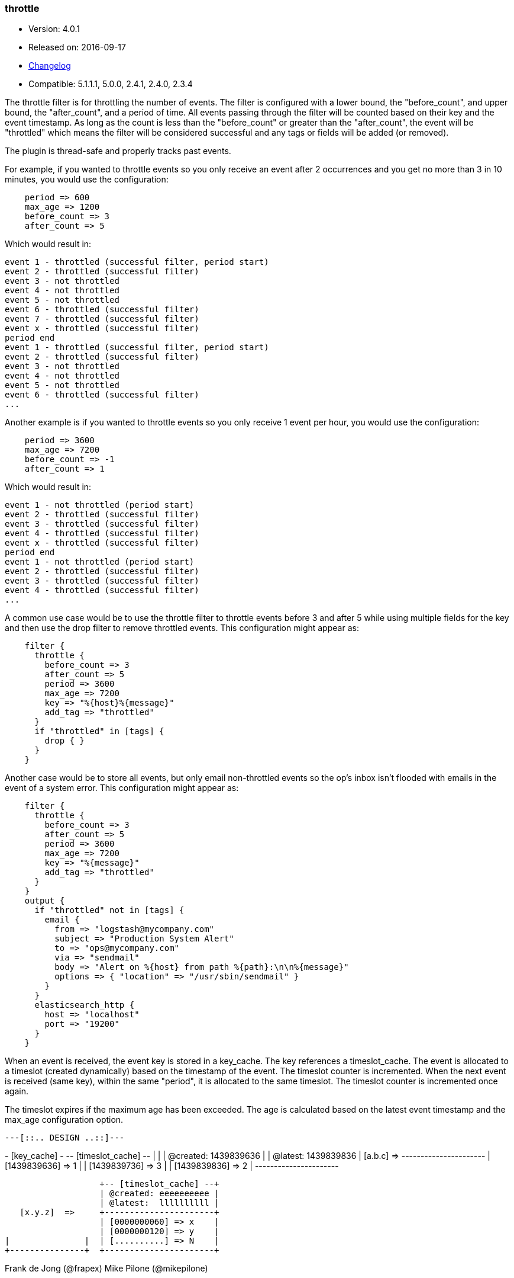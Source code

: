 [[plugins-filters-throttle]]
=== throttle

* Version: 4.0.1
* Released on: 2016-09-17
* https://github.com/logstash-plugins/logstash-filter-throttle/blob/master/CHANGELOG.md#401[Changelog]
* Compatible: 5.1.1.1, 5.0.0, 2.4.1, 2.4.0, 2.3.4



The throttle filter is for throttling the number of events.  The filter is
configured with a lower bound, the "before_count", and upper bound, the "after_count",
and a period of time.  All events passing through the filter will be counted based on
their key and the event timestamp.  As long as the count is less than the "before_count"
or greater than the "after_count", the event will be "throttled" which means the filter
will be considered successful and any tags or fields will be added (or removed).

The plugin is thread-safe and properly tracks past events.

For example, if you wanted to throttle events so you only receive an event after 2
occurrences and you get no more than 3 in 10 minutes, you would use the configuration:
[source,ruby]
    period => 600
    max_age => 1200
    before_count => 3
    after_count => 5

Which would result in:
==========================
    event 1 - throttled (successful filter, period start)
    event 2 - throttled (successful filter)
    event 3 - not throttled
    event 4 - not throttled
    event 5 - not throttled
    event 6 - throttled (successful filter)
    event 7 - throttled (successful filter)
    event x - throttled (successful filter)
    period end
    event 1 - throttled (successful filter, period start)
    event 2 - throttled (successful filter)
    event 3 - not throttled
    event 4 - not throttled
    event 5 - not throttled
    event 6 - throttled (successful filter)
    ...
==========================
Another example is if you wanted to throttle events so you only
receive 1 event per hour, you would use the configuration:
[source,ruby]
    period => 3600
    max_age => 7200
    before_count => -1
    after_count => 1

Which would result in:
==========================
    event 1 - not throttled (period start)
    event 2 - throttled (successful filter)
    event 3 - throttled (successful filter)
    event 4 - throttled (successful filter)
    event x - throttled (successful filter)
    period end
    event 1 - not throttled (period start)
    event 2 - throttled (successful filter)
    event 3 - throttled (successful filter)
    event 4 - throttled (successful filter)
    ...
==========================
A common use case would be to use the throttle filter to throttle events before 3 and
after 5 while using multiple fields for the key and then use the drop filter to remove
throttled events. This configuration might appear as:
[source,ruby]
    filter {
      throttle {
        before_count => 3
        after_count => 5
        period => 3600
        max_age => 7200
        key => "%{host}%{message}"
        add_tag => "throttled"
      }
      if "throttled" in [tags] {
        drop { }
      }
    }

Another case would be to store all events, but only email non-throttled events
so the op's inbox isn't flooded with emails in the event of a system error.
This configuration might appear as:
[source,ruby]
    filter {
      throttle {
        before_count => 3
        after_count => 5
        period => 3600
        max_age => 7200
        key => "%{message}"
        add_tag => "throttled"
      }
    }
    output {
      if "throttled" not in [tags] {
        email {
          from => "logstash@mycompany.com"
          subject => "Production System Alert"
          to => "ops@mycompany.com"
          via => "sendmail"
          body => "Alert on %{host} from path %{path}:\n\n%{message}"
          options => { "location" => "/usr/sbin/sendmail" }
        }
      }
      elasticsearch_http {
        host => "localhost"
        port => "19200"
      }
    }

When an event is received, the event key is stored in a key_cache.  The key references
a timeslot_cache.  The event is allocated to a timeslot (created dynamically) based on
the timestamp of the event.  The timeslot counter is incremented.  When the next event is
received (same key), within the same "period", it is allocated to the same timeslot.
The timeslot counter is incremented once again.

The timeslot expires if the maximum age has been exceeded.  The age is calculated
based on the latest event timestamp and the max_age configuration option.

        ---[::.. DESIGN ..::]---

+- [key_cache] -+  +-- [timeslot_cache] --+
|               |  | @created: 1439839636 |
                   | @latest:  1439839836 |
   [a.b.c]  =>     +----------------------+
                   | [1439839636] => 1    |
                   | [1439839736] => 3    |
                   | [1439839836] => 2    |
                   +----------------------+

                   +-- [timeslot_cache] --+
                   | @created: eeeeeeeeee |
                   | @latest:  llllllllll |
   [x.y.z]  =>     +----------------------+
                   | [0000000060] => x    |
                   | [0000000120] => y    |
|               |  | [..........] => N    |
+---------------+  +----------------------+

Frank de Jong (@frapex)
Mike Pilone (@mikepilone)


&nbsp;

==== Synopsis

This plugin supports the following configuration options:

Required configuration options:

[source,json]
--------------------------
throttle {
    key => ...
}
--------------------------



Available configuration options:

[cols="<,<,<,<m",options="header",]
|=======================================================================
|Setting |Input type|Required|Default value
| <<plugins-filters-throttle-add_field>> |<<hash,hash>>|No|`{}`
| <<plugins-filters-throttle-add_tag>> |<<array,array>>|No|`[]`
| <<plugins-filters-throttle-after_count>> |<<number,number>>|No|`-1`
| <<plugins-filters-throttle-before_count>> |<<number,number>>|No|`-1`
| <<plugins-filters-throttle-enable_metric>> |<<boolean,boolean>>|No|`true`
| <<plugins-filters-throttle-id>> |<<string,string>>|No|
| <<plugins-filters-throttle-key>> |<<string,string>>|Yes|
| <<plugins-filters-throttle-max_age>> |<<number,number>>|No|`3600`
| <<plugins-filters-throttle-max_counters>> |<<number,number>>|No|`100000`
| <<plugins-filters-throttle-period>> |<<string,string>>|No|`"60"`
| <<plugins-filters-throttle-periodic_flush>> |<<boolean,boolean>>|No|`true`
| <<plugins-filters-throttle-remove_field>> |<<array,array>>|No|`[]`
| <<plugins-filters-throttle-remove_tag>> |<<array,array>>|No|`[]`
|=======================================================================


==== Details

&nbsp;

[[plugins-filters-throttle-add_field]]
===== `add_field` 

  * Value type is <<hash,hash>>
  * Default value is `{}`

If this filter is successful, add any arbitrary fields to this event.
Field names can be dynamic and include parts of the event using the `%{field}`.

Example:
[source,ruby]
    filter {
      throttle {
        add_field => { "foo_%{somefield}" => "Hello world, from %{host}" }
      }
    }
[source,ruby]
    # You can also add multiple fields at once:
    filter {
      throttle {
        add_field => {
          "foo_%{somefield}" => "Hello world, from %{host}"
          "new_field" => "new_static_value"
        }
      }
    }

If the event has field `"somefield" == "hello"` this filter, on success,
would add field `foo_hello` if it is present, with the
value above and the `%{host}` piece replaced with that value from the
event. The second example would also add a hardcoded field.

[[plugins-filters-throttle-add_tag]]
===== `add_tag` 

  * Value type is <<array,array>>
  * Default value is `[]`

If this filter is successful, add arbitrary tags to the event.
Tags can be dynamic and include parts of the event using the `%{field}`
syntax.

Example:
[source,ruby]
    filter {
      throttle {
        add_tag => [ "foo_%{somefield}" ]
      }
    }
[source,ruby]
    # You can also add multiple tags at once:
    filter {
      throttle {
        add_tag => [ "foo_%{somefield}", "taggedy_tag"]
      }
    }

If the event has field `"somefield" == "hello"` this filter, on success,
would add a tag `foo_hello` (and the second example would of course add a `taggedy_tag` tag).

[[plugins-filters-throttle-after_count]]
===== `after_count` 

  * Value type is <<number,number>>
  * Default value is `-1`

Events greater than this count will be throttled.  Setting this value to -1, the
default, will cause no events to be throttled based on the upper bound.

[[plugins-filters-throttle-before_count]]
===== `before_count` 

  * Value type is <<number,number>>
  * Default value is `-1`

Events less than this count will be throttled.  Setting this value to -1, the
default, will cause no events to be throttled based on the lower bound.

[[plugins-filters-throttle-enable_metric]]
===== `enable_metric` 

  * Value type is <<boolean,boolean>>
  * Default value is `true`

Disable or enable metric logging for this specific plugin instance
by default we record all the metrics we can, but you can disable metrics collection
for a specific plugin.

[[plugins-filters-throttle-id]]
===== `id` 

  * Value type is <<string,string>>
  * There is no default value for this setting.

Add a unique `ID` to the plugin instance, this `ID` is used for tracking
information for a specific configuration of the plugin.

```
output {
 stdout {
   id => "ABC"
 }
}
```

If you don't explicitely set this variable Logstash will generate a unique name.

[[plugins-filters-throttle-key]]
===== `key` 

  * This is a required setting.
  * Value type is <<string,string>>
  * There is no default value for this setting.

The key used to identify events.  Events with the same key are grouped together.
Field substitutions are allowed, so you can combine multiple fields.

[[plugins-filters-throttle-max_age]]
===== `max_age` 

  * Value type is <<number,number>>
  * Default value is `3600`

The maximum age of a timeslot.  Higher values allow better tracking of an asynchronous
flow of events, but require more memory.  As a rule of thumb you should set this value
to at least twice the period.  Or set this value to period + maximum time offset
between unordered events with the same key.  Values below the specified period give
unexpected results if unordered events are processed simultaneously.

[[plugins-filters-throttle-max_counters]]
===== `max_counters` 

  * Value type is <<number,number>>
  * Default value is `100000`

The maximum number of counters to store before decreasing the maximum age of a timeslot.
Setting this value to -1 will prevent an upper bound with no constraint on the
number of counters.  This configuration value should only be used as a memory
control mechanism and can cause early counter expiration if the value is reached.
It is recommended to leave the default value and ensure that your key is selected
such that it limits the number of counters required (i.e. don't use UUID as the key).

[[plugins-filters-throttle-period]]
===== `period` 

  * Value type is <<string,string>>
  * Default value is `"60"`

The period in seconds after the first occurrence of an event until a new timeslot
is created.  This period is tracked per unique key and per timeslot.
Field substitutions are allowed in this value.  This allows you to specify that
certain kinds of events throttle for a specific period of time.

[[plugins-filters-throttle-periodic_flush]]
===== `periodic_flush` 

  * Value type is <<boolean,boolean>>
  * Default value is `true`

The name to use in configuration files.
The memory control mechanism automatically ajusts the maximum age
of a timeslot based on the maximum number of counters.
Call the filter flush method at regular interval.  It is used by the memory
control mechanism.  Set to false if you like your VM to go (B)OOM.

[[plugins-filters-throttle-remove_field]]
===== `remove_field` 

  * Value type is <<array,array>>
  * Default value is `[]`

If this filter is successful, remove arbitrary fields from this event.
Fields names can be dynamic and include parts of the event using the %{field}
Example:
[source,ruby]
    filter {
      throttle {
        remove_field => [ "foo_%{somefield}" ]
      }
    }
[source,ruby]
    # You can also remove multiple fields at once:
    filter {
      throttle {
        remove_field => [ "foo_%{somefield}", "my_extraneous_field" ]
      }
    }

If the event has field `"somefield" == "hello"` this filter, on success,
would remove the field with name `foo_hello` if it is present. The second
example would remove an additional, non-dynamic field.

[[plugins-filters-throttle-remove_tag]]
===== `remove_tag` 

  * Value type is <<array,array>>
  * Default value is `[]`

If this filter is successful, remove arbitrary tags from the event.
Tags can be dynamic and include parts of the event using the `%{field}`
syntax.

Example:
[source,ruby]
    filter {
      throttle {
        remove_tag => [ "foo_%{somefield}" ]
      }
    }
[source,ruby]
    # You can also remove multiple tags at once:
    filter {
      throttle {
        remove_tag => [ "foo_%{somefield}", "sad_unwanted_tag"]
      }
    }

If the event has field `"somefield" == "hello"` this filter, on success,
would remove the tag `foo_hello` if it is present. The second example
would remove a sad, unwanted tag as well.



